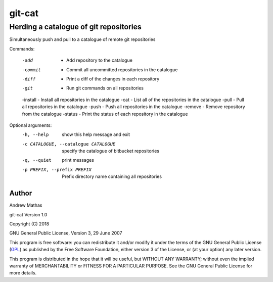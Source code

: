 
=======
git-cat
=======

Herding a catalogue of git repositories
~~~~~~~~~~~~~~~~~~~~~~~~~~~~~~~~~~~~~~~

Simultaneously push and pull to a catalogue of remote git repositories

Commands:

  -add     -  Add repository to the catalogue
  -commit  -  Commit all uncommitted repositories in the catalogue
  -diff    -  Print a diff of the changes in each repository
  -git     -  Run git commands on all repositories
  -install -  Install all repositories in the catalogue
  -cat     -  List all of the repositories in the catalogue
  -pull    -  Pull all repositories in the catalogue
  -push    -  Push all repositories in the catalogue
  -remove  -  Remove repository from the catalogue
  -status  -  Print the status of each repository in the catalogue

Optional arguments:
  -h, --help            show this help message and exit
  -c CATALOGUE, --catalogue CATALOGUE
                        specify the catalogue of bitbucket repositories
  -q, --quiet           print messages
  -p PREFIX, --prefix PREFIX
                        Prefix directory name containing all repositories


Author
======

Andrew Mathas

git-cat Version 1.0

Copyright (C) 2018

GNU General Public License, Version 3, 29 June 2007

This program is free software: you can redistribute it and/or modify it under
the terms of the GNU General Public License (GPL_) as published by the Free
Software Foundation, either version 3 of the License, or (at your option) any
later version.

This program is distributed in the hope that it will be useful, but WITHOUT ANY
WARRANTY; without even the implied warranty of MERCHANTABILITY or FITNESS FOR A
PARTICULAR PURPOSE.  See the GNU General Public License for more details.

.. _AMS: http://http://www.ams.org
.. _arXiv: http://arxiv.org/
.. _BibTeX: http://www.bibtex.org/
.. _bibupdate: https://bitbucket.org/AndrewsBucket/bibupdate
.. _download: http://bitbucket.org/AndrewsBucket/bibupdate/downloads/
.. _GPL: http://www.gnu.org/licenses/gpl.html
.. _hyperref: http://www.ctan.org/pkg/hyperref
.. _LaTeX: http://en.wikipedia.org/wiki/LaTeX
.. _MathSciNet: http://www.ams.org/mathscinet/
.. _mref: http://www.ams.org/mref
.. _mrlookup: http://www.ams.org/mrlookup
.. _Python: https://www.python.org/
